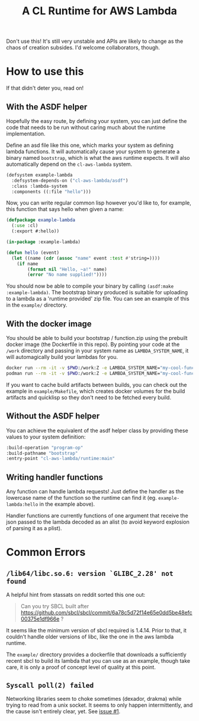 #+TITLE: A CL Runtime for AWS Lambda

Don't use this!  It's still very unstable and APIs are likely to change as the chaos of creation subsides.  I'd welcome collaborators, though.

* How to use this

  If that didn't deter you, read on!

** With the ASDF helper
   Hopefully the easy route, by defining your system, you can just define the code that needs to be run without caring much about the runtime implementation.

   Define an asd file like this one, which marks your system as defining lambda functions.  It will automatically cause your system to generate a binary named ~bootstrap~, which is what the aws runtime expects.  It will also automatically depend on the ~cl-aws-lambda~ system.

   #+BEGIN_SRC lisp
     (defsystem example-lambda
       :defsystem-depends-on ("cl-aws-lambda/asdf")
       :class :lambda-system
       :components ((:file "hello")))
   #+END_SRC

   Now, you can write regular common lisp however you'd like to, for example, this function that says hello when given a name:

   #+BEGIN_SRC lisp
     (defpackage example-lambda
       (:use :cl)
       (:export #:hello))

     (in-package :example-lambda)

     (defun hello (event)
       (let ((name (cdr (assoc "name" event :test #'string=))))
         (if name
             (format nil "Hello, ~a!" name)
             (error "No name supplied!"))))
   #+END_SRC

   You should now be able to compile your binary by calling ~(asdf:make :example-lambda)~.  The bootstrap binary produced is suitable for uploading to a lambda as a 'runtime provided' zip file.  You can see an example of this in the ~example/~ directory.

** With the docker image

   You should be able to build your bootstrap / function.zip using the prebuilt docker image (the Dockerfile in this repo).  By pointing your code at the =/work= directory and passing in your system name as ~LAMBDA_SYSTEM_NAME~, it will automagically build your lambdas for you.
   #+begin_src sh
     docker run --rm -it -v $PWD:/work:Z -e LAMBDA_SYSTEM_NAME="my-cool-function" quay.io/fisxoj/cl-aws-builder:latest
     podman run --rm -it -v $PWD:/work:Z -e LAMBDA_SYSTEM_NAME="my-cool-function" quay.io/fisxoj/cl-aws-builder:latest
   #+end_src

   If you want to cache build artifacts between builds, you can check out the example in =example/Makefile=, which creates docker volumes for the build artifacts and quicklisp so they don't need to be fetched every build.

** Without the ASDF helper
   You can achieve the equivalent of the asdf helper class by providing these values to your system definition:

   #+BEGIN_SRC lisp
        :build-operation "program-op"
        :build-pathname "bootstrap"
        :entry-point "cl-aws-lambda/runtime:main"
   #+END_SRC

** Writing handler functions
   Any function can handle lambda requests!  Just define the handler as the lowercase name of the function so the runtime can find it (eg. ~example-lambda:hello~ in the example above).

   Handler functions are currently functions of one argument that receive the json passed to the lambda decoded as an alist (to avoid keyword explosion of parsing it as a plist).

* Common Errors

** ~/lib64/libc.so.6: version `GLIBC_2.28' not found~
   A helpful hint from stassats on reddit sorted this one out:

   #+BEGIN_QUOTE
   Can you try SBCL built after https://github.com/sbcl/sbcl/commit/6a78c5d72f14e65e0dd5be48efc00375e1df966e ?
   #+END_QUOTE

   It seems like the minimum version of sbcl required is 1.4.14.  Prior to that, it couldn't handle older versions of libc, like the one in the aws lambda runtime.

   The ~example/~ directory provides a dockerfile that downloads a sufficiently recent sbcl to build its lambda that you can use as an example, though take care, it is only a proof of concept level of quality at this point.

** ~Syscall poll(2) failed~
   Networking libraries seem to choke sometimes (dexador, drakma) while trying to read from a unix socket.  It seems to only happen intermittently, and the cause isn't entirely clear, yet. See [[https://github.com/fisxoj/cl-aws-lambda/issues/1][issue #1]].
